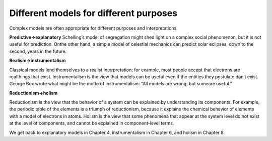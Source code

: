 ..  Copyright (C)  Brad Miller, David Ranum, and Jan Pearce
    This work is licensed under the Creative Commons Attribution-NonCommercial-ShareAlike 4.0 International License. To view a copy of this license, visit http://creativecommons.org/licenses/by-nc-sa/4.0/.


Different models for different purposes
---------------------------------------

Complex models are often appropriate for different purposes and interpretations:

**Predictive→explanatory**
Schelling’s model of segregation might shed light on a complex social phenomenon, but it is not useful for prediction.  Onthe other hand, a simple model of celestial mechanics can predict solar eclipses, down to the second, years in the future.

**Realism→instrumentalism**

Classical models lend themselves to a realist interpretation;  for example,  most people accept that electrons are realthings that exist.  Instrumentalism is the view that models can be useful even if the entities they postulate don’t exist.  George Box wrote what might be the motto of instrumentalism: “All models are wrong, but someare useful.”

**Reductionism→holism**

Reductionism is the view that the behavior of a system can be explained by understanding its components.  For example, the periodic table of the elements is a triumph of reductionism, because it explains the chemical behavior of elements with a model of electrons in atoms.  Holism is the view that some phenomena that appear at the system  level  do  not  exist  at  the  level  of  components,  and  cannot  be explained in component-level terms.

We get back to explanatory models in Chapter 4, instrumentalism in Chapter 6, and holism in Chapter 8.
